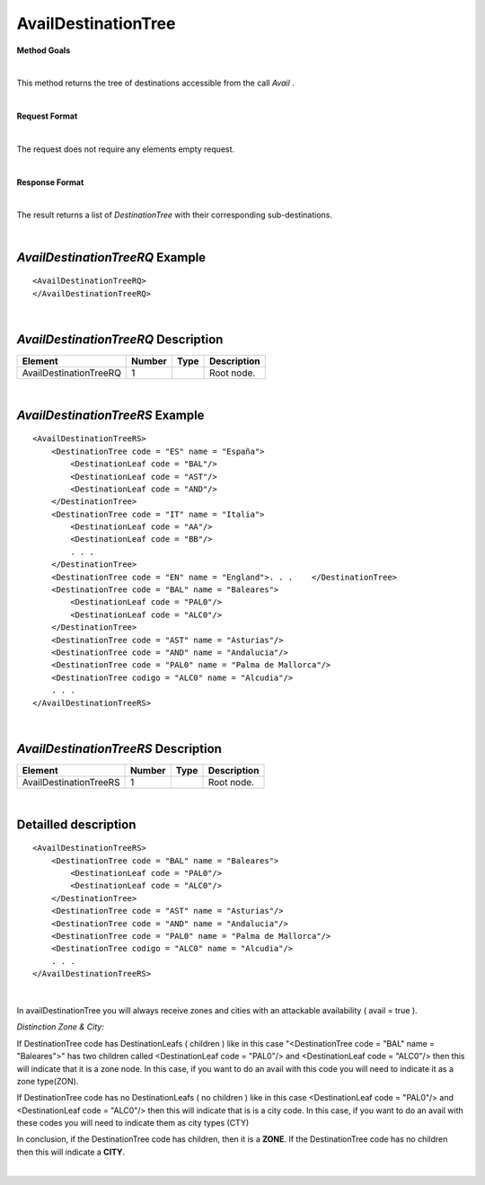 AvailDestinationTree
====================

**Method Goals**

|

This method returns the tree of destinations accessible from the call
*Avail* .

|

**Request Format**

|

The request does not require any elements empty request.

|

**Response Format**

|

The result returns a list of *DestinationTree* with their
corresponding sub-destinations.

|

*AvailDestinationTreeRQ* Example
--------------------------------

::

    <AvailDestinationTreeRQ>
    </AvailDestinationTreeRQ>

|

*AvailDestinationTreeRQ* Description
------------------------------------

+------------------------+----------+----------+---------------------------------------------------------------------------------------------+
| Element                | Number   | Type     | Description                                                                                 |
+========================+==========+==========+=============================================================================================+
| AvailDestinationTreeRQ | 1        |          | Root node.                                                                                  |
+------------------------+----------+----------+---------------------------------------------------------------------------------------------+

|

*AvailDestinationTreeRS* Example
--------------------------------

::

    <AvailDestinationTreeRS>
        <DestinationTree code = "ES" name = "España">
            <DestinationLeaf code = "BAL"/>
            <DestinationLeaf code = "AST"/>
            <DestinationLeaf code = "AND"/>
        </DestinationTree>
        <DestinationTree code = "IT" name = "Italia">
            <DestinationLeaf code = "AA"/>
            <DestinationLeaf code = "BB"/>
            . . .
        </DestinationTree>
        <DestinationTree code = "EN" name = "England">. . .    </DestinationTree>
        <DestinationTree code = "BAL" name = "Baleares">
            <DestinationLeaf code = "PAL0"/>
            <DestinationLeaf code = "ALC0"/>
        </DestinationTree>
        <DestinationTree code = "AST" name = "Asturias"/>
        <DestinationTree code = "AND" name = "Andalucia"/>
        <DestinationTree code = "PAL0" name = "Palma de Mallorca"/>
        <DestinationTree codigo = "ALC0" name = "Alcudia"/>
        . . .
    </AvailDestinationTreeRS>

|

*AvailDestinationTreeRS* Description
------------------------------------

+------------------------+----------+----------+---------------------------------------------------------------------------------------------+
| Element                | Number   | Type     | Description                                                                                 |
+========================+==========+==========+=============================================================================================+
| AvailDestinationTreeRS | 1        |          | Root node.                                                                                  |
+------------------------+----------+----------+---------------------------------------------------------------------------------------------+

|

Detailled description
---------------------

::

    <AvailDestinationTreeRS>
        <DestinationTree code = "BAL" name = "Baleares">
            <DestinationLeaf code = "PAL0"/>
            <DestinationLeaf code = "ALC0"/>
        </DestinationTree>
        <DestinationTree code = "AST" name = "Asturias"/>
        <DestinationTree code = "AND" name = "Andalucia"/>
        <DestinationTree code = "PAL0" name = "Palma de Mallorca"/>
        <DestinationTree codigo = "ALC0" name = "Alcudia"/>
        . . .
    </AvailDestinationTreeRS>
    
|

In availDestinationTree you will always receive zones and cities with an attackable availability ( avail = true ). 

*Distinction Zone & City:*

If DestinationTree code has DestinationLeafs ( children ) like in this case 
"<DestinationTree code = "BAL" name = "Baleares">" has two children called <DestinationLeaf code = "PAL0"/> and
<DestinationLeaf code = "ALC0"/> then this will indicate that it is a zone node.  In this case, if you want to 
do an avail with this code you will need to indicate it as a zone type(ZON).

If DestinationTree code has no DestinationLeafs ( no children ) like in this case <DestinationLeaf code = "PAL0"/> 
and <DestinationLeaf code = "ALC0"/> then this will indicate that is is a city code. In this case, if you want to do an avail 
with these codes you will need to indicate them as city types (CTY)

In conclusion, if the DestinationTree code has children, then it is a **ZONE**. If the DestinationTree code 
has no children then this will indicate a **CITY**.

|
